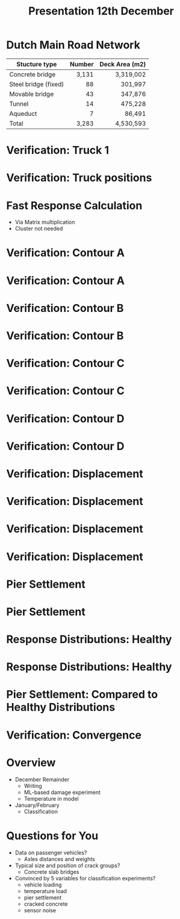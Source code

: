 #+TITLE: Presentation 12th December

* Dutch Main Road Network
| Stucture type        | Number | Deck Area (m2) |
|----------------------+--------+----------------|
|                      |    <r> |            <r> |
| Concrete bridge      |  3,131 |      3,319,002 |
| Steel bridge (fixed) |     88 |        301,997 |
| Movable bridge       |     43 |        347,876 |
| Tunnel               |     14 |        475,228 |
| Aqueduct             |      7 |         86,491 |
|----------------------+--------+----------------|
| Total                |  3,283 |      4,530,593 |
* Verification: Truck 1
[[./wagen1.png]]
* Verification: Truck positions
[[./truck-pos.png]]
* Fast Response Calculation
- Via Matrix multiplication
- Cluster not needed
* Verification: Contour A
[[./contour/diana-displacement-loadx=101,765-loadz=-12,626.png]]
* Verification: Contour A
[[./contour/displacement-loadx=101,765-loadz=-12,626.png]]
* Verification: Contour B
[[./contour/diana-displacement-loadx=34,955-loadz=12,626.png]]
* Verification: Contour B
[[./contour/displacement-loadx=34,955-loadz=12,626.png]]
* Verification: Contour C
[[./contour/diana-displacement-loadx=51,251-loadz=0,000.png]]
* Verification: Contour C
[[./contour/displacement-loadx=51,251-loadz=0,000.png]]
* Verification: Contour D
[[./contour/diana-displacement-loadx=92,406-loadz=-4,195.png]]
* Verification: Contour D
[[./contour/displacement-loadx=92,406-loadz=-4,195.png]]
* Verification: Displacement
[[./displa-0-copy.png]]
* Verification: Displacement
[[./displa-1-copy.png]]
* Verification: Displacement
[[./displa-2-copy.png]]
* Verification: Displacement
[[./regression.png]]
* Pier Settlement
[[./pier-1.png]]
* Pier Settlement
[[./pier-2.png]]
* Response Distributions: Healthy
[[./distribution-1.png]]
* Response Distributions: Healthy
[[./distribution-2.png]]
* Pier Settlement: Compared to Healthy Distributions
[[./pier-3.png]]
* Verification: Convergence
[[./min-max.png]]
* Overview
- December Remainder
  - Writing
  - ML-based damage experiment
  - Temperature in model
- January/February
  - Classification
* Questions for You
- Data on passenger vehicles?
  - Axles distances and weights
- Typical size and position of crack groups?
  - Concrete slab bridges
- Convinced by 5 variables for classification experiments?
  - vehicle loading
  - temperature load
  - pier settlement
  - cracked concrete
  - sensor noise
